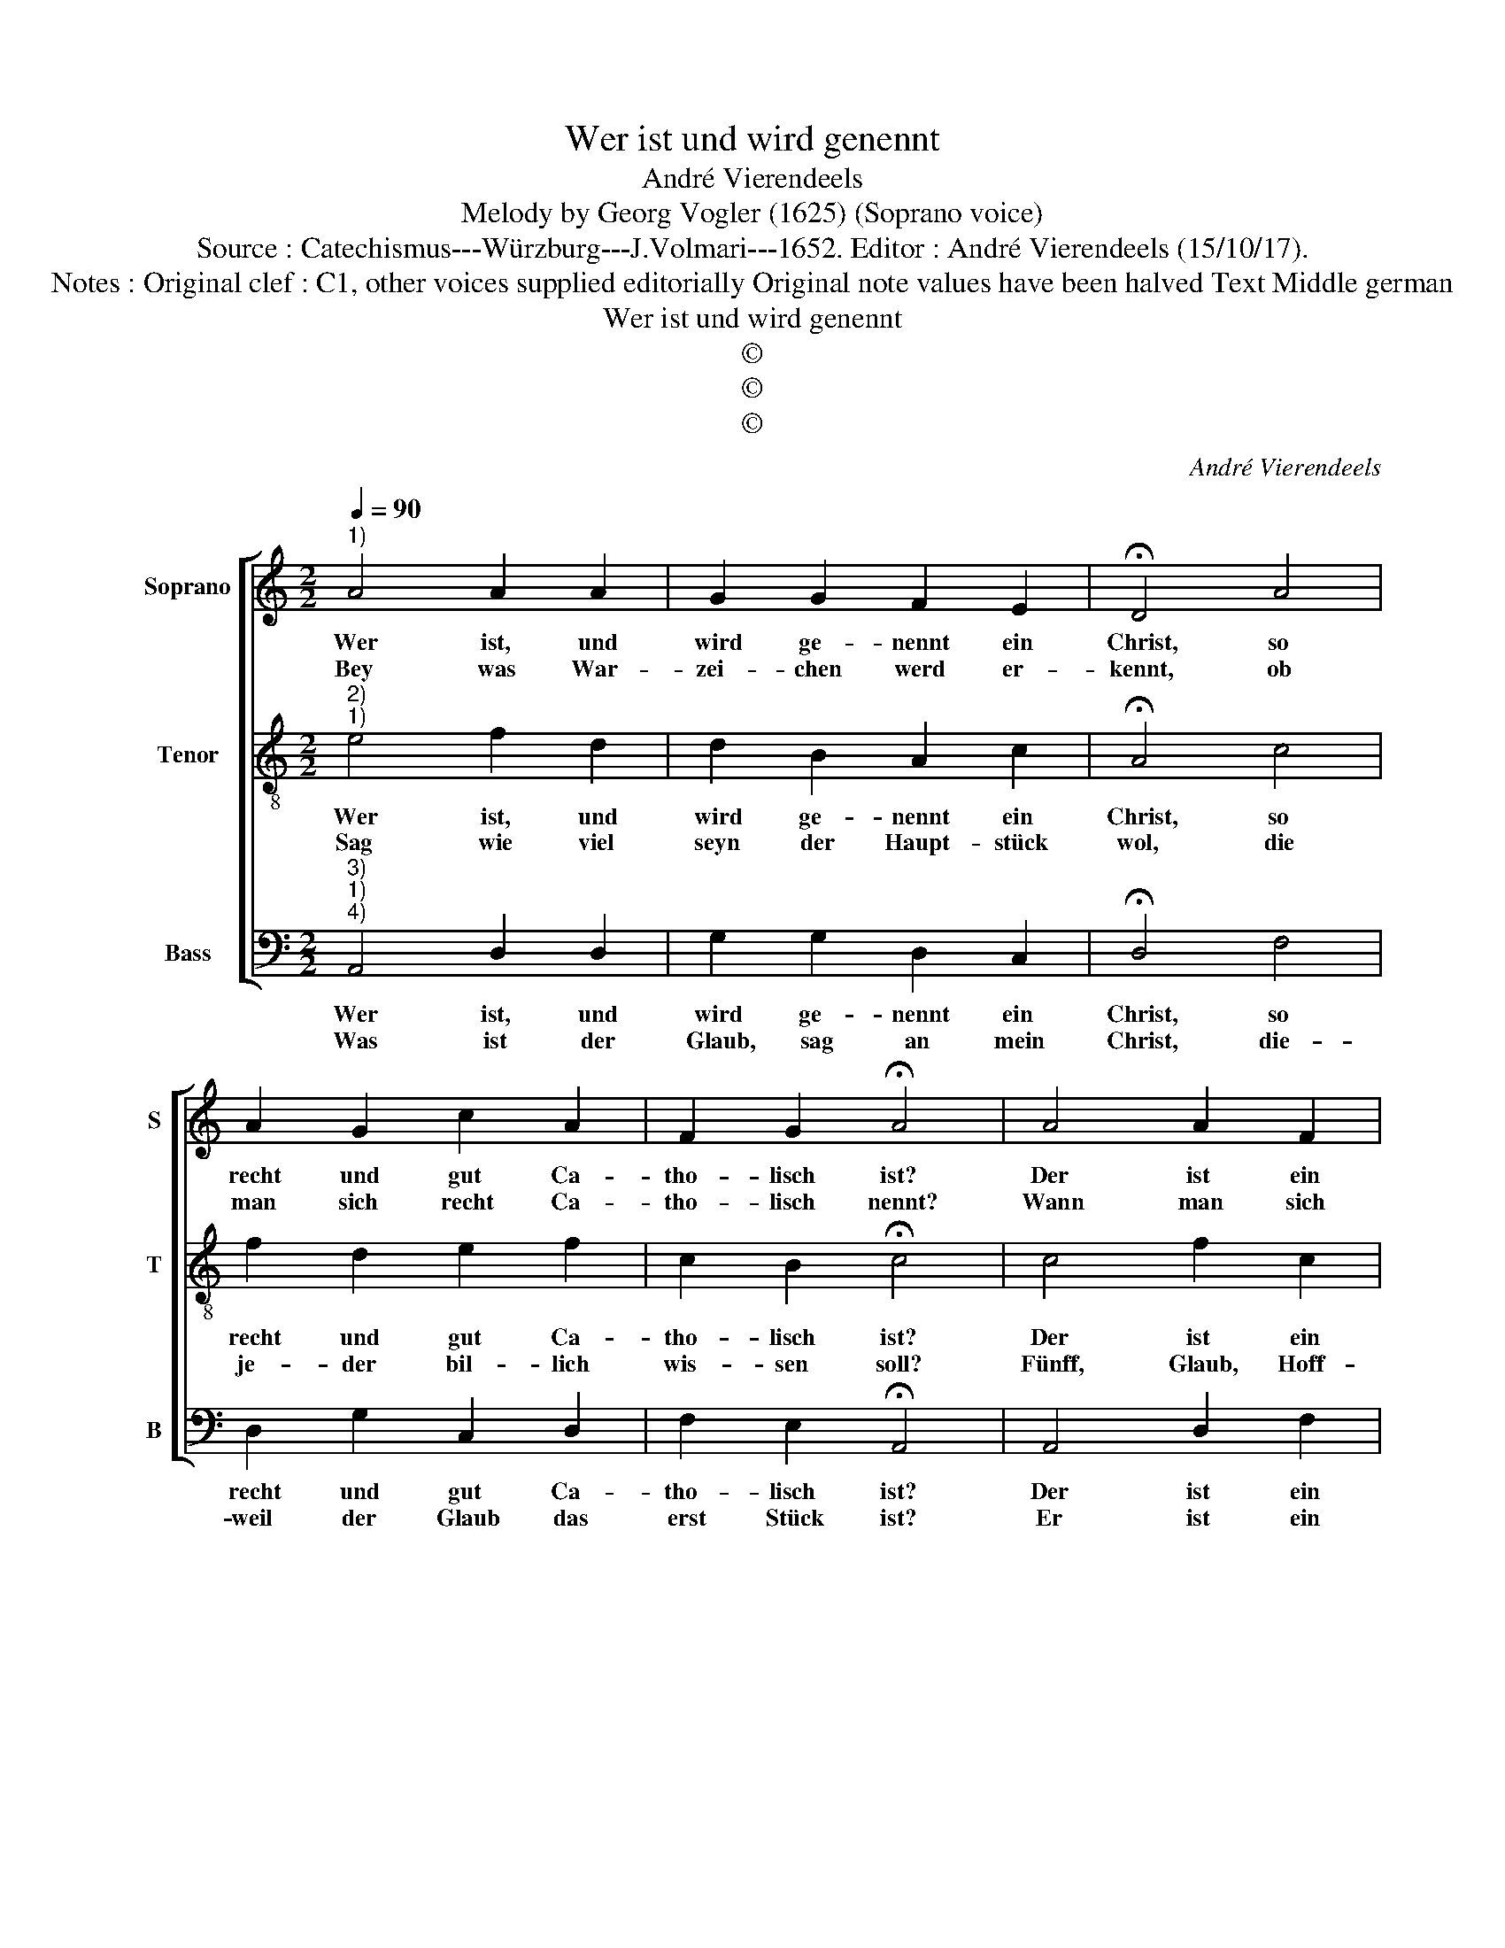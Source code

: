 X:1
T:Wer ist und wird genennt
T:André Vierendeels
T:Melody by Georg Vogler (1625) (Soprano voice)
T:Source : Catechismus---Würzburg---J.Volmari---1652. Editor : André Vierendeels (15/10/17).
T:Notes : Original clef : C1, other voices supplied editorially Original note values have been halved Text Middle german
T:Wer ist und wird genennt
T:©
T:©
T:©
C:André Vierendeels
Z:©
%%score [ 1 2 3 ]
L:1/8
Q:1/4=90
M:2/2
K:C
V:1 treble nm="Soprano" snm="S"
V:2 treble-8 nm="Tenor" snm="T"
V:3 bass nm="Bass" snm="B"
V:1
"^1)" A4 A2 A2 | G2 G2 F2 E2 | !fermata!D4 A4 | A2 G2 c2 A2 | F2 G2 !fermata!A4 | A4 A2 F2 | %6
w: Wer ist, und|wird ge- nennt ein|Christ, so|recht und gut Ca-|tho- lisch ist?|Der ist ein|
w: Bey was War-|zei- chen werd er-|kennt, ob|man sich recht Ca-|tho- lisch nennt?|Wann man sich|
 G2 A2 F2 E2 | !fermata!D4 A4 | A2 G2 c2 A2 | F2 G2 !fermata!A4 | A4 c2 d2 | d2 e2 d2 ^c2 | %12
w: recht Ca- tho- lisch'r|Christ, wel-|cher nach dem er|tauf- fet ist,|durch auss al-|les glaubt und be-|
w: zeich- net mit dem|Creutz, setzt|Irz- thumb Ket- ze-|rey be- seyts:|meldt was die|Leh- rer al- le-|
 !fermata!d4 d4 | e2 d2 c2 B2 | A2 ^G2 !fermata!A4 | d4 c2 B2 | c2 A2 A2 G2 | !fermata!F4 A4 | %18
w: kennt, was|die Uhr- al- te|Kirch be- nennt,|die Rö- misch|und Ca- tho- lisch|ist, ob|
w: sampt, ein-|dach- tig- lich im|gmein ver- dampt,|und spricht: im|Na- men (wie du|weist), desz|
 _B2 A2 F2 G2 | F2 E2 !fermata!D4 |] %20
w: mans schon in der|Schrifft nit list.|
w: Vat- ters, Sohns, und|heil- ge Geists.|
V:2
"^2)""^1)" e4 f2 d2 | d2 B2 A2 c2 | !fermata!A4 c4 | f2 d2 e2 f2 | c2 B2 !fermata!c4 | c4 f2 c2 | %6
w: Wer ist, und|wird ge- nennt ein|Christ, so|recht und gut Ca-|tho- lisch ist?|Der ist ein|
w: Sag wie viel|seyn der Haupt- stück|wol, die|je- der bil- lich|wis- sen soll?|Fünff, Glaub, Hoff-|
 B2 A2 d2 e2 | !fermata!A4 c4 | f2 d2 e2 f2 | c2 B2 !fermata!c4 | f4 e2 d2 | f2 e2 d2 e2 | %12
w: recht Ca- tho- lisch'r|Christ, wel-|ches nach dem er|tauf- fet ist,|durch auss al-|les glaubt und be-|
w: nung, Lieb, Sa- cra-|ment, Ge-|rech- tig- keit, sey|uns be- nennt,|fünff sag ich,|sey- en in der|
 !fermata!f4 f4 | g2 f2 e2 d2 | c2 B2 !fermata!e4 | f4 g2 d2 | e2 c2 f2 e2 | !fermata!c4 d4 | %18
w: kennt, was|die Uhr- al- te|Kirch be- nennt,|die Rö- misch|und Ca- tho- lisch|ist, ob|
w: Zahl wie|ins die Kirch lehrt|ü- ber- all,|durch wel- che|wir auff die- ser|Erdn, Gott|
 d2 f2 d2 e2 | d2 ^c2 !fermata!A4 |] %20
w: mans schon in der|Schrifft nit list.|
w: gfal- len, und jetzt|se- lig werdn.|
V:3
"^3)""^1)""^4)" A,,4 D,2 D,2 | G,2 G,2 D,2 C,2 | !fermata!D,4 F,4 | D,2 G,2 C,2 D,2 | %4
w: Wer ist, und|wird ge- nennt ein|Christ, so|recht und gut Ca-|
w: Was ist der|Glaub, sag an mein|Christ, die-|weil der Glaub das|
 F,2 E,2 !fermata!A,,4 | A,,4 D,2 F,2 | E,2 F,2 D,2 C,2 | !fermata!D,4 A,,4 | D,2 G,2 C,2 D,2 | %9
w: tho- lisch ist?|Der ist ein|recht Ca- tho- lisch'r|Christ, wel-|ches nach dem er|
w: erst Stück ist?|Er ist ein|Gab Got- tes und|Liecht, dar-|durch der Mensch er-|
 F,2 E,2 !fermata!A,,4 | D,4 C,2 G,2 | D,2 C,2 G,2 A,2 | !fermata!D,4 D,4 | C,2 B,,2 C,2 G,2 | %14
w: tauf- fet ist,|durch auss al-|les glaubt und be-|kennt, was|die Uhr- al- te|
w: leuch- tet, sicht|Und fes- tig-|lich glaubt al- les,|das es|von Gott of- fen-|
 A,2 E,2 !fermata!A,,4 | D,4 E,2 G,2 | A,2 F,2 C,2 C,2 | !fermata!F,4 D,4 | G,2 D,2 D,2 C,2 | %19
w: Kirch be- nennt,|die Rö- misch|und Ca- tho- lisch|ist, ob|mans schon in der|
w: bah- ret was,|und durch die|Christ- lich Kirch für-|gstelt, zu|glau- ben und zu|
 D,2 A,2 !fermata!D,4 |] %20
w: Schrifft nit list.|
w: wis- sen helt.|

